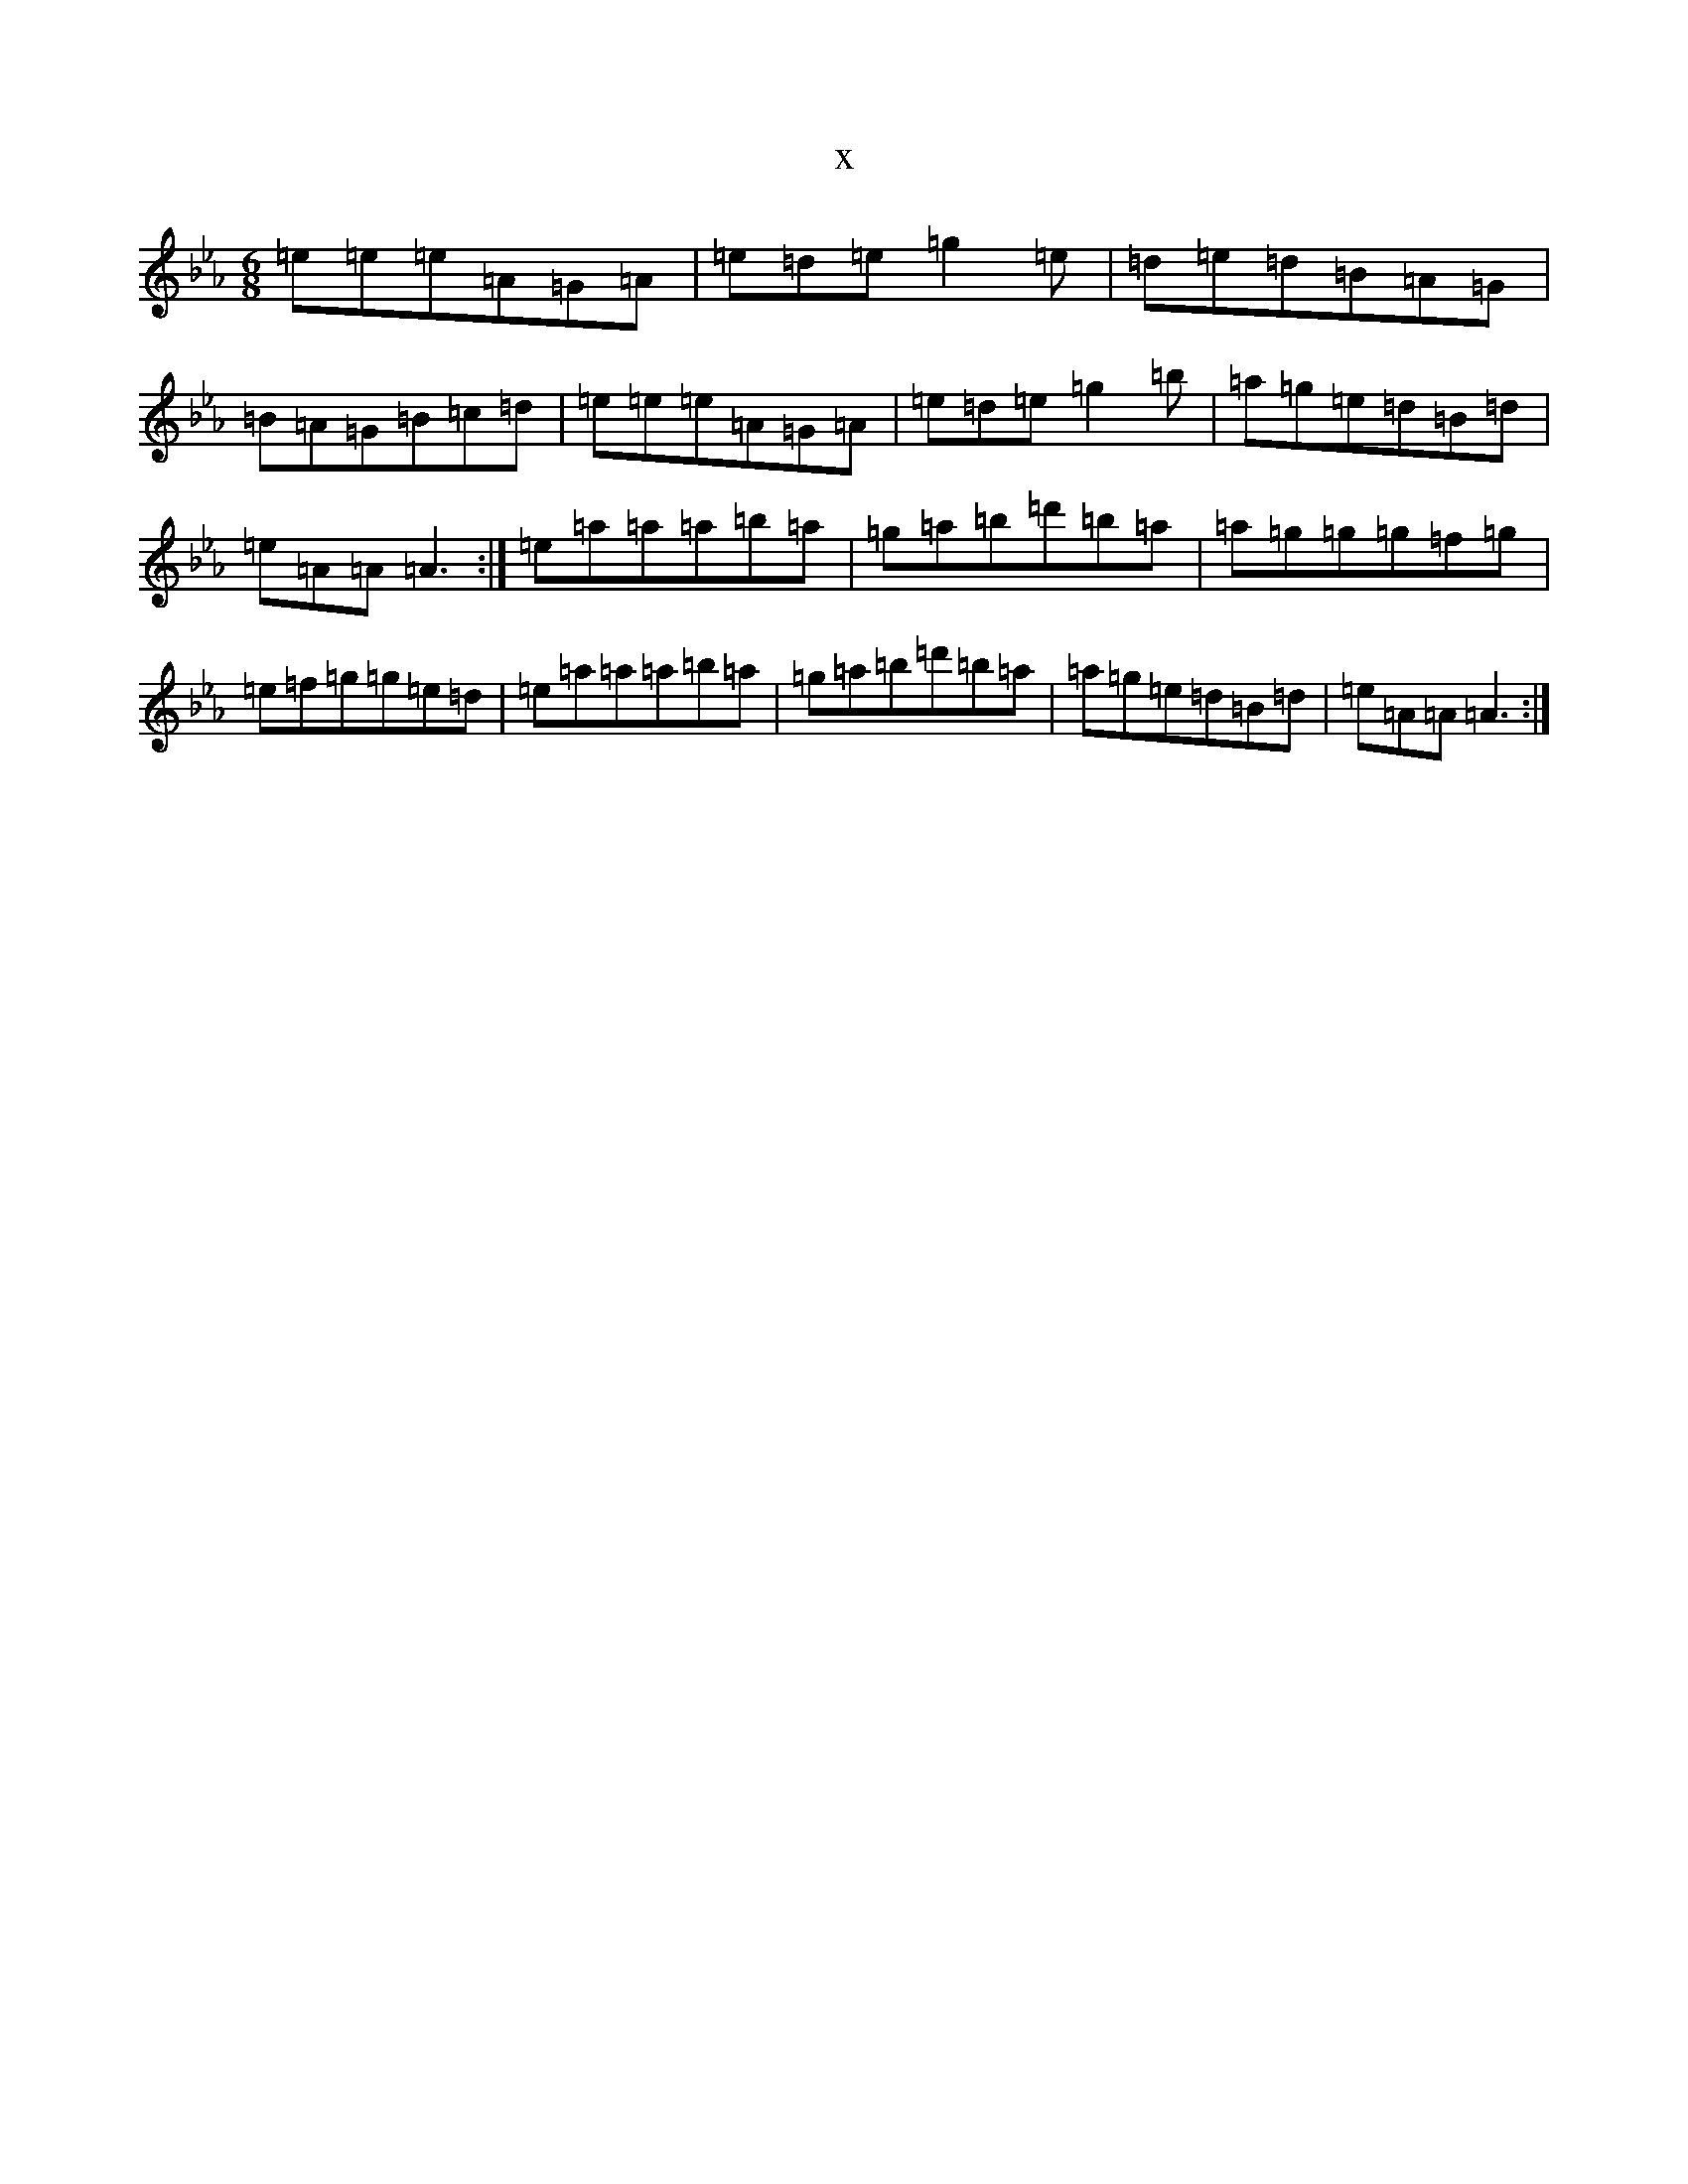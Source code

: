 X:18420
T:x
L:1/8
M:6/8
K: C minor
=e=e=e=A=G=A|=e=d=e=g2=e|=d=e=d=B=A=G|=B=A=G=B=c=d|=e=e=e=A=G=A|=e=d=e=g2=b|=a=g=e=d=B=d|=e=A=A=A3:|=e=a=a=a=b=a|=g=a=b=d'=b=a|=a=g=g=g=f=g|=e=f=g=g=e=d|=e=a=a=a=b=a|=g=a=b=d'=b=a|=a=g=e=d=B=d|=e=A=A=A3:|